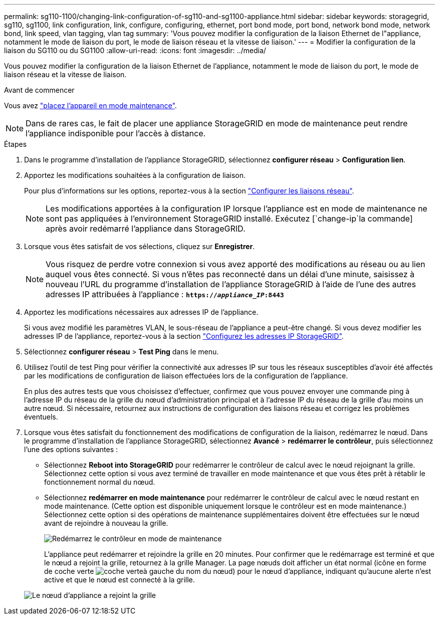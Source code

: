 ---
permalink: sg110-1100/changing-link-configuration-of-sg110-and-sg1100-appliance.html 
sidebar: sidebar 
keywords: storagegrid, sg110, sg1100, link configuration, link, configure, configuring, ethernet, port bond mode, port bond, network bond mode, network bond, link speed, vlan tagging, vlan tag 
summary: 'Vous pouvez modifier la configuration de la liaison Ethernet de l"appliance, notamment le mode de liaison du port, le mode de liaison réseau et la vitesse de liaison.' 
---
= Modifier la configuration de la liaison du SG110 ou du SG1100
:allow-uri-read: 
:icons: font
:imagesdir: ../media/


[role="lead"]
Vous pouvez modifier la configuration de la liaison Ethernet de l'appliance, notamment le mode de liaison du port, le mode de liaison réseau et la vitesse de liaison.

.Avant de commencer
Vous avez link:../commonhardware/placing-appliance-into-maintenance-mode.html["placez l'appareil en mode maintenance"].


NOTE: Dans de rares cas, le fait de placer une appliance StorageGRID en mode de maintenance peut rendre l'appliance indisponible pour l'accès à distance.

.Étapes
. Dans le programme d'installation de l'appliance StorageGRID, sélectionnez *configurer réseau* > *Configuration lien*.
. Apportez les modifications souhaitées à la configuration de liaison.
+
Pour plus d'informations sur les options, reportez-vous à la section link:../installconfig/configuring-network-links.html["Configurer les liaisons réseau"].

+

NOTE: Les modifications apportées à la configuration IP lorsque l'appliance est en mode de maintenance ne sont pas appliquées à l'environnement StorageGRID installé. Exécutez [`change-ip`la commande] après avoir redémarré l'appliance dans StorageGRID.

. Lorsque vous êtes satisfait de vos sélections, cliquez sur *Enregistrer*.
+

NOTE: Vous risquez de perdre votre connexion si vous avez apporté des modifications au réseau ou au lien auquel vous êtes connecté. Si vous n'êtes pas reconnecté dans un délai d'une minute, saisissez à nouveau l'URL du programme d'installation de l'appliance StorageGRID à l'aide de l'une des autres adresses IP attribuées à l'appliance : `*https://_appliance_IP_:8443*`

. Apportez les modifications nécessaires aux adresses IP de l'appliance.
+
Si vous avez modifié les paramètres VLAN, le sous-réseau de l'appliance a peut-être changé. Si vous devez modifier les adresses IP de l'appliance, reportez-vous à la section link:../installconfig/setting-ip-configuration.html["Configurez les adresses IP StorageGRID"].

. Sélectionnez *configurer réseau* > *Test Ping* dans le menu.
. Utilisez l'outil de test Ping pour vérifier la connectivité aux adresses IP sur tous les réseaux susceptibles d'avoir été affectés par les modifications de configuration de liaison effectuées lors de la configuration de l'appliance.
+
En plus des autres tests que vous choisissez d'effectuer, confirmez que vous pouvez envoyer une commande ping à l'adresse IP du réseau de la grille du nœud d'administration principal et à l'adresse IP du réseau de la grille d'au moins un autre nœud. Si nécessaire, retournez aux instructions de configuration des liaisons réseau et corrigez les problèmes éventuels.

. Lorsque vous êtes satisfait du fonctionnement des modifications de configuration de la liaison, redémarrez le nœud. Dans le programme d'installation de l'appliance StorageGRID, sélectionnez *Avancé* > *redémarrer le contrôleur*, puis sélectionnez l'une des options suivantes :
+
** Sélectionnez *Reboot into StorageGRID* pour redémarrer le contrôleur de calcul avec le nœud rejoignant la grille. Sélectionnez cette option si vous avez terminé de travailler en mode maintenance et que vous êtes prêt à rétablir le fonctionnement normal du nœud.
** Sélectionnez *redémarrer en mode maintenance* pour redémarrer le contrôleur de calcul avec le nœud restant en mode maintenance. (Cette option est disponible uniquement lorsque le contrôleur est en mode maintenance.) Sélectionnez cette option si des opérations de maintenance supplémentaires doivent être effectuées sur le nœud avant de rejoindre à nouveau la grille.
+
image::../media/reboot_controller_from_maintenance_mode.png[Redémarrez le contrôleur en mode de maintenance]

+
L'appliance peut redémarrer et rejoindre la grille en 20 minutes. Pour confirmer que le redémarrage est terminé et que le nœud a rejoint la grille, retournez à la grille Manager. La page nœuds doit afficher un état normal (icône en forme de coche verte image:../media/icon_alert_green_checkmark.png["coche verte"]à gauche du nom du nœud) pour le nœud d'appliance, indiquant qu'aucune alerte n'est active et que le nœud est connecté à la grille.

+
image::../media/nodes_menu.png[Le nœud d'appliance a rejoint la grille]




